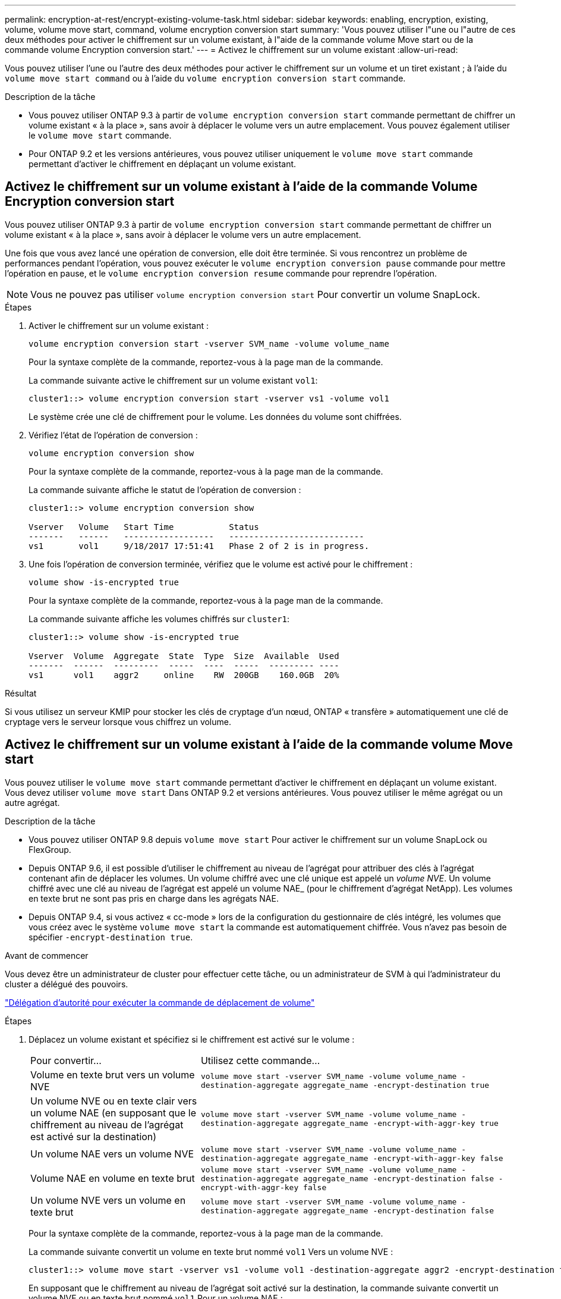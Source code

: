---
permalink: encryption-at-rest/encrypt-existing-volume-task.html 
sidebar: sidebar 
keywords: enabling, encryption, existing, volume, volume move start, command, volume encryption conversion start 
summary: 'Vous pouvez utiliser l"une ou l"autre de ces deux méthodes pour activer le chiffrement sur un volume existant, à l"aide de la commande volume Move start ou de la commande volume Encryption conversion start.' 
---
= Activez le chiffrement sur un volume existant
:allow-uri-read: 


[role="lead"]
Vous pouvez utiliser l'une ou l'autre des deux méthodes pour activer le chiffrement sur un volume et un tiret existant ; à l'aide du `volume move start command` ou à l'aide du `volume encryption conversion start` commande.

.Description de la tâche
* Vous pouvez utiliser ONTAP 9.3 à partir de `volume encryption conversion start` commande permettant de chiffrer un volume existant « à la place », sans avoir à déplacer le volume vers un autre emplacement. Vous pouvez également utiliser le `volume move start` commande.
* Pour ONTAP 9.2 et les versions antérieures, vous pouvez utiliser uniquement le `volume move start` commande permettant d'activer le chiffrement en déplaçant un volume existant.




== Activez le chiffrement sur un volume existant à l'aide de la commande Volume Encryption conversion start

Vous pouvez utiliser ONTAP 9.3 à partir de `volume encryption conversion start` commande permettant de chiffrer un volume existant « à la place », sans avoir à déplacer le volume vers un autre emplacement.

Une fois que vous avez lancé une opération de conversion, elle doit être terminée. Si vous rencontrez un problème de performances pendant l'opération, vous pouvez exécuter le `volume encryption conversion pause` commande pour mettre l'opération en pause, et le `volume encryption conversion resume` commande pour reprendre l'opération.


NOTE: Vous ne pouvez pas utiliser `volume encryption conversion start` Pour convertir un volume SnapLock.

.Étapes
. Activer le chiffrement sur un volume existant :
+
`volume encryption conversion start -vserver SVM_name -volume volume_name`

+
Pour la syntaxe complète de la commande, reportez-vous à la page man de la commande.

+
La commande suivante active le chiffrement sur un volume existant `vol1`:

+
[listing]
----
cluster1::> volume encryption conversion start -vserver vs1 -volume vol1
----
+
Le système crée une clé de chiffrement pour le volume. Les données du volume sont chiffrées.

. Vérifiez l'état de l'opération de conversion :
+
`volume encryption conversion show`

+
Pour la syntaxe complète de la commande, reportez-vous à la page man de la commande.

+
La commande suivante affiche le statut de l'opération de conversion :

+
[listing]
----
cluster1::> volume encryption conversion show

Vserver   Volume   Start Time           Status
-------   ------   ------------------   ---------------------------
vs1       vol1     9/18/2017 17:51:41   Phase 2 of 2 is in progress.
----
. Une fois l'opération de conversion terminée, vérifiez que le volume est activé pour le chiffrement :
+
`volume show -is-encrypted true`

+
Pour la syntaxe complète de la commande, reportez-vous à la page man de la commande.

+
La commande suivante affiche les volumes chiffrés sur `cluster1`:

+
[listing]
----
cluster1::> volume show -is-encrypted true

Vserver  Volume  Aggregate  State  Type  Size  Available  Used
-------  ------  ---------  -----  ----  -----  --------- ----
vs1      vol1    aggr2     online    RW  200GB    160.0GB  20%
----


.Résultat
Si vous utilisez un serveur KMIP pour stocker les clés de cryptage d'un nœud, ONTAP « transfère » automatiquement une clé de cryptage vers le serveur lorsque vous chiffrez un volume.



== Activez le chiffrement sur un volume existant à l'aide de la commande volume Move start

Vous pouvez utiliser le `volume move start` commande permettant d'activer le chiffrement en déplaçant un volume existant. Vous devez utiliser `volume move start` Dans ONTAP 9.2 et versions antérieures. Vous pouvez utiliser le même agrégat ou un autre agrégat.

.Description de la tâche
* Vous pouvez utiliser ONTAP 9.8 depuis `volume move start` Pour activer le chiffrement sur un volume SnapLock ou FlexGroup.
* Depuis ONTAP 9.6, il est possible d'utiliser le chiffrement au niveau de l'agrégat pour attribuer des clés à l'agrégat contenant afin de déplacer les volumes. Un volume chiffré avec une clé unique est appelé un _volume NVE_. Un volume chiffré avec une clé au niveau de l'agrégat est appelé un volume NAE_ (pour le chiffrement d'agrégat NetApp). Les volumes en texte brut ne sont pas pris en charge dans les agrégats NAE.
* Depuis ONTAP 9.4, si vous activez « cc-mode » lors de la configuration du gestionnaire de clés intégré, les volumes que vous créez avec le système `volume move start` la commande est automatiquement chiffrée. Vous n'avez pas besoin de spécifier `-encrypt-destination true`.


.Avant de commencer
Vous devez être un administrateur de cluster pour effectuer cette tâche, ou un administrateur de SVM à qui l'administrateur du cluster a délégué des pouvoirs.

link:delegate-volume-encryption-svm-administrator-task.html["Délégation d'autorité pour exécuter la commande de déplacement de volume"]

.Étapes
. Déplacez un volume existant et spécifiez si le chiffrement est activé sur le volume :
+
[cols="35,65"]
|===


| Pour convertir... | Utilisez cette commande... 


 a| 
Volume en texte brut vers un volume NVE
 a| 
`volume move start -vserver SVM_name -volume volume_name -destination-aggregate aggregate_name -encrypt-destination true`



 a| 
Un volume NVE ou en texte clair vers un volume NAE (en supposant que le chiffrement au niveau de l'agrégat est activé sur la destination)
 a| 
`volume move start -vserver SVM_name -volume volume_name -destination-aggregate aggregate_name -encrypt-with-aggr-key true`



 a| 
Un volume NAE vers un volume NVE
 a| 
`volume move start -vserver SVM_name -volume volume_name -destination-aggregate aggregate_name -encrypt-with-aggr-key false`



 a| 
Volume NAE en volume en texte brut
 a| 
`volume move start -vserver SVM_name -volume volume_name -destination-aggregate aggregate_name -encrypt-destination false -encrypt-with-aggr-key false`



 a| 
Un volume NVE vers un volume en texte brut
 a| 
`volume move start -vserver SVM_name -volume volume_name -destination-aggregate aggregate_name -encrypt-destination false`

|===
+
Pour la syntaxe complète de la commande, reportez-vous à la page man de la commande.

+
La commande suivante convertit un volume en texte brut nommé `vol1` Vers un volume NVE :

+
[listing]
----
cluster1::> volume move start -vserver vs1 -volume vol1 -destination-aggregate aggr2 -encrypt-destination true
----
+
En supposant que le chiffrement au niveau de l'agrégat soit activé sur la destination, la commande suivante convertit un volume NVE ou en texte brut nommé `vol1` Pour un volume NAE :

+
[listing]
----
cluster1::> volume move start -vserver vs1 -volume vol1 -destination-aggregate aggr2 -encrypt-with-aggr-key true
----
+
La commande suivante convertit un volume NAE nommé `vol2` Vers un volume NVE :

+
[listing]
----
cluster1::> volume move start -vserver vs1 -volume vol2 -destination-aggregate aggr2 -encrypt-with-aggr-key false
----
+
La commande suivante convertit un volume NAE nommé `vol2` vers un volume en texte clair :

+
[listing]
----
cluster1::> volume move start -vserver vs1 -volume vol2 -destination-aggregate aggr2 -encrypt-destination false -encrypt-with-aggr-key false
----
+
La commande suivante convertit un volume NVE nommé `vol2` vers un volume en texte clair :

+
[listing]
----
cluster1::> volume move start -vserver vs1 -volume vol2 -destination-aggregate aggr2 -encrypt-destination false
----
. Afficher le type de chiffrement des volumes du cluster :
+
`volume show -fields encryption-type none|volume|aggregate`

+
Le `encryption-type` Ce champ est disponible dans ONTAP 9.6 et versions ultérieures.

+
Pour la syntaxe complète de la commande, reportez-vous à la page man de la commande.

+
La commande suivante affiche le type de cryptage des volumes dans `cluster2`:

+
[listing]
----
cluster2::> volume show -fields encryption-type

vserver  volume  encryption-type
-------  ------  ---------------
vs1      vol1    none
vs2      vol2    volume
vs3      vol3    aggregate
----
. Vérifiez que les volumes sont activés pour le chiffrement :
+
`volume show -is-encrypted true`

+
Pour la syntaxe complète de la commande, reportez-vous à la page man de la commande.

+
La commande suivante affiche les volumes chiffrés sur `cluster2`:

+
[listing]
----
cluster2::> volume show -is-encrypted true

Vserver  Volume  Aggregate  State  Type  Size  Available  Used
-------  ------  ---------  -----  ----  -----  --------- ----
vs1      vol1    aggr2     online    RW  200GB    160.0GB  20%
----


.Résultat
Si vous utilisez un serveur KMIP pour stocker les clés de cryptage d'un nœud, ONTAP « transfère » automatiquement une clé de cryptage vers le serveur lorsque vous chiffrez un volume.

